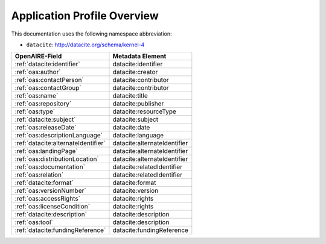 Application Profile Overview
----------------------------

This documentation uses the following namespace abbreviation:

* ``datacite``: http://datacite.org/schema/kernel-4


======================================== ============================= 
OpenAIRE-Field                           Metadata Element              
======================================== ============================= 
:ref:`datacite:identifier`                   datacite:identifier 
:ref:`oas:author`                            datacite:creator 
:ref:`oas:contactPerson`                     datacite:contributor          
:ref:`oas:contactGroup`                      datacite:contributor          
:ref:`oas:name`                              datacite:title   
:ref:`oas:repository`                        datacite:publisher       
:ref:`oas:type`                              datacite:resourceType         
:ref:`datacite:subject`                      datacite:subject                   
:ref:`oas:releaseDate`                       datacite:date
:ref:`oas:descriptionLanguage`               datacite:language                       
:ref:`datacite:alternateIdentifier`          datacite:alternateIdentifier
:ref:`oas:landingPage`                       datacite:alternateIdentifier
:ref:`oas:distributionLocation`              datacite:alternateIdentifier
:ref:`oas:documentation`                     datacite:relatedIdentifier                     
:ref:`oas:relation`                          datacite:relatedIdentifier
:ref:`datacite:format`                       datacite:format
:ref:`oas:versionNumber`                     datacite:version
:ref:`oas:accessRights`                      datacite:rights
:ref:`oas:licenseCondition`                  datacite:rights        
:ref:`datacite:description`                  datacite:description        
:ref:`oas:tool`                              datacite:description
:ref:`datacite:fundingReference`             datacite:fundingReference
======================================== ============================= 




